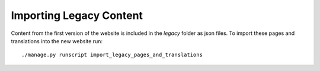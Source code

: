 .. This Source Code Form is subject to the terms of the Mozilla Public
.. License, v. 2.0. If a copy of the MPL was not distributed with this
.. file, You can obtain one at http://mozilla.org/MPL/2.0/.

Importing Legacy Content
========================

Content from the first version of the website is included in the
`legacy` folder as json files. To import these pages and translations
into the new website run::

  ./manage.py runscript import_legacy_pages_and_translations
